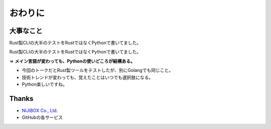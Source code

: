 おわりに
========

大事なこと
----------

Rust製CLIの大半のテストをRustではなくPythonで書いてました。

.. revealjs-break::

Rust製CLIの大半のテストをRustではなくPythonで書いてました。

=> **メイン言語が変わっても、Pythonの使いどころが結構ある。**

* 今回のトークだとRust製ツールをテストしたが、別にGolangでも同じこと。
* 技術トレンドが変わっても、覚えたことはいつでも選択肢になる。
* Python楽しいですね。

Thanks
------

* `NIJIBOX Co., Ltd. <https://www.nijibox.jp>`_
* GitHubの各サービス
